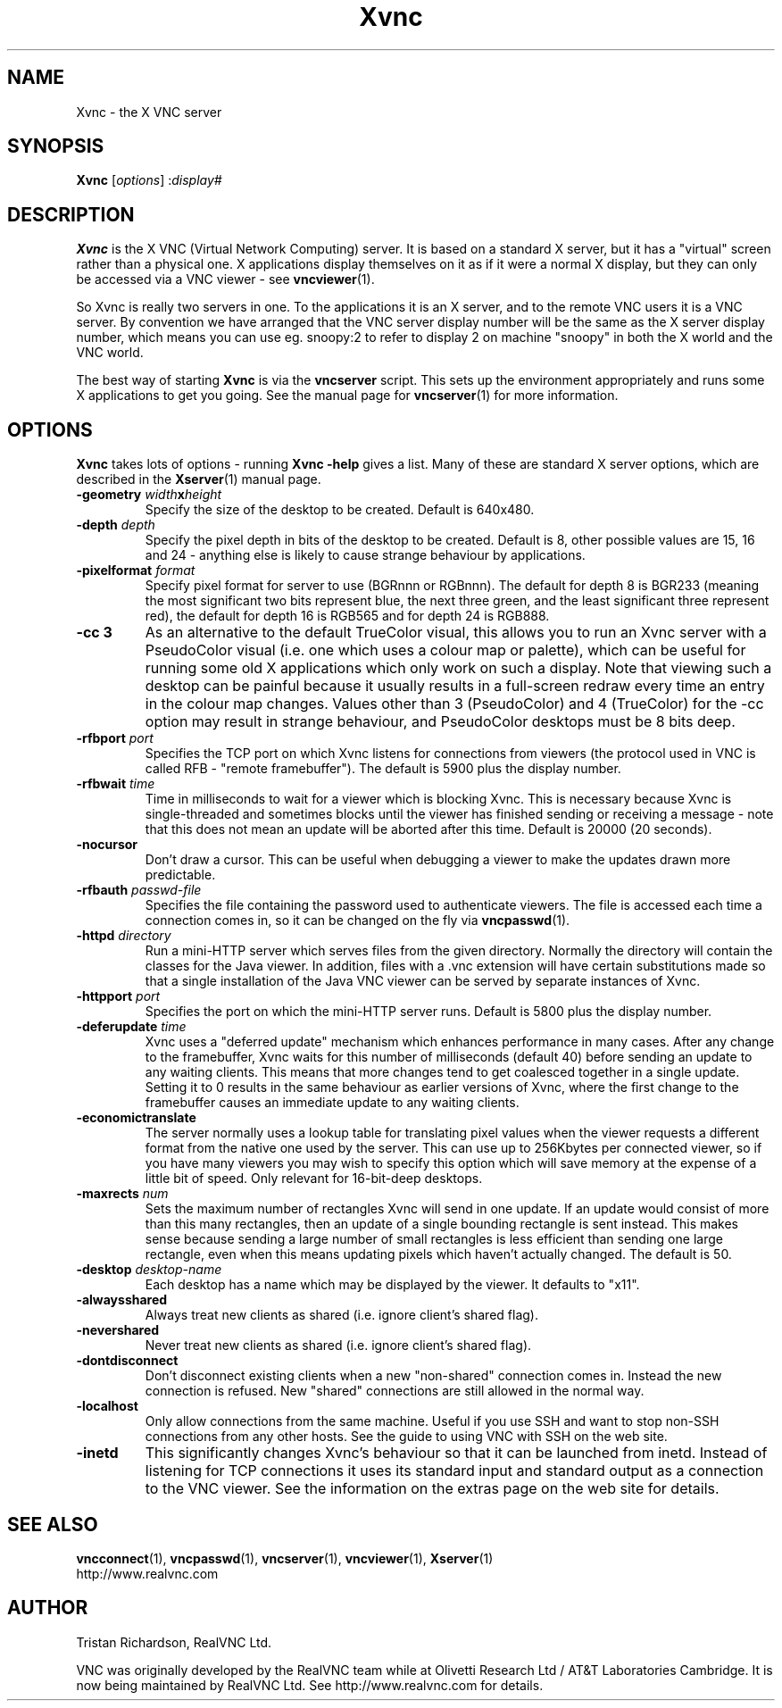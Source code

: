 .TH Xvnc 1 "28 February 2003" "RealVNC Ltd" "Virtual Network Computing"
.SH NAME
Xvnc \- the X VNC server 
.SH SYNOPSIS
.B Xvnc
.RI [ options ] 
.RI : display#
.SH DESCRIPTION
.B Xvnc
is the X VNC (Virtual Network Computing) server.  It is based on a standard X
server, but it has a "virtual" screen rather than a physical one.  X
applications display themselves on it as if it were a normal X display, but
they can only be accessed via a VNC viewer - see \fBvncviewer\fP(1).

So Xvnc is really two servers in one. To the applications it is an X server,
and to the remote VNC users it is a VNC server. By convention we have arranged
that the VNC server display number will be the same as the X server display
number, which means you can use eg. snoopy:2 to refer to display 2 on machine
"snoopy" in both the X world and the VNC world.

The best way of starting \fBXvnc\fP is via the \fBvncserver\fP script.  This
sets up the environment appropriately and runs some X applications to get you
going.  See the manual page for \fBvncserver\fP(1) for more information.

.SH OPTIONS
.B Xvnc
takes lots of options - running \fBXvnc -help\fP gives a list.  Many of these
are standard X server options, which are described in the \fBXserver\fP(1)
manual page.

.TP
.B \-geometry \fIwidth\fPx\fIheight\fP
Specify the size of the desktop to be created. Default is 640x480.

.TP
.B \-depth \fIdepth\fP
Specify the pixel depth in bits of the desktop to be created. Default is 8,
other possible values are 15, 16 and 24 - anything else is likely to cause
strange behaviour by applications.

.TP
.B \-pixelformat \fIformat\fP
Specify pixel format for server to use (BGRnnn or RGBnnn).  The default for
depth 8 is BGR233 (meaning the most significant two bits represent blue, the
next three green, and the least significant three represent red), the default
for depth 16 is RGB565 and for depth 24 is RGB888.

.TP
.B \-cc 3
As an alternative to the default TrueColor visual, this allows you to run an
Xvnc server with a PseudoColor visual (i.e. one which uses a colour map or
palette), which can be useful for running some old X applications which only
work on such a display.  Note that viewing such a desktop can be painful
because it usually results in a full-screen redraw every time an entry in the
colour map changes.  Values other than 3 (PseudoColor) and 4 (TrueColor) for
the \-cc option may result in strange behaviour, and PseudoColor desktops must
be 8 bits deep.

.TP
.B \-rfbport \fIport\fP
Specifies the TCP port on which Xvnc listens for connections from viewers (the
protocol used in VNC is called RFB - "remote framebuffer").  The default is
5900 plus the display number.

.TP
.B \-rfbwait \fItime\fP
Time in milliseconds to wait for a viewer which is blocking Xvnc.  This is
necessary because Xvnc is single-threaded and sometimes blocks until the viewer
has finished sending or receiving a message - note that this does not mean an
update will be aborted after this time.  Default is 20000 (20 seconds).

.TP
.B \-nocursor
Don't draw a cursor.  This can be useful when debugging a viewer to make the
updates drawn more predictable.

.TP
.B \-rfbauth \fIpasswd-file\fP
Specifies the file containing the password used to authenticate viewers.  The
file is accessed each time a connection comes in, so it can be changed on the
fly via \fBvncpasswd\fP(1).

.TP
.B \-httpd \fIdirectory\fP
Run a mini-HTTP server which serves files from the given directory.  Normally
the directory will contain the classes for the Java viewer.  In addition, files
with a .vnc extension will have certain substitutions made so that a single
installation of the Java VNC viewer can be served by separate instances of
Xvnc.

.TP
.B \-httpport \fIport\fP
Specifies the port on which the mini-HTTP server runs.  Default is 5800 plus
the display number.

.TP
.B \-deferupdate \fItime\fP
Xvnc uses a "deferred update" mechanism which enhances performance in many
cases. After any change to the framebuffer, Xvnc waits for this number of
milliseconds (default 40) before sending an update to any waiting clients. This
means that more changes tend to get coalesced together in a single
update. Setting it to 0 results in the same behaviour as earlier versions of
Xvnc, where the first change to the framebuffer causes an immediate update to
any waiting clients.

.TP
.B \-economictranslate
The server normally uses a lookup table for translating pixel values when the
viewer requests a different format from the native one used by the server.
This can use up to 256Kbytes per connected viewer, so if you have many viewers
you may wish to specify this option which will save memory at the expense of a
little bit of speed. Only relevant for 16-bit-deep desktops.

.TP
.B \-maxrects \fInum\fP
Sets the maximum number of rectangles Xvnc will send in one update.  If an
update would consist of more than this many rectangles, then an update of a
single bounding rectangle is sent instead.  This makes sense because sending a
large number of small rectangles is less efficient than sending one large
rectangle, even when this means updating pixels which haven't actually changed.
The default is 50.

.TP
.B \-desktop \fIdesktop-name\fP
Each desktop has a name which may be displayed by the viewer. It defaults to
"x11".

.TP
.B \-alwaysshared
Always treat new clients as shared (i.e. ignore client's shared flag). 

.TP
.B \-nevershared
Never treat new clients as shared (i.e. ignore client's shared flag). 

.TP
.B \-dontdisconnect
Don't disconnect existing clients when a new "non-shared" connection comes
in. Instead the new connection is refused. New "shared" connections are still
allowed in the normal way.

.TP
.B \-localhost
Only allow connections from the same machine. Useful if you use SSH and want to
stop non-SSH connections from any other hosts. See the guide to using VNC with
SSH on the web site.

.TP
.B \-inetd 
This significantly changes Xvnc's behaviour so that it can be launched from
inetd. Instead of listening for TCP connections it uses its standard input and
standard output as a connection to the VNC viewer. See the information on the
extras page on the web site for details.

.SH SEE ALSO
.BR vncconnect (1),
.BR vncpasswd (1),
.BR vncserver (1),
.BR vncviewer (1),
.BR Xserver (1)
.br
http://www.realvnc.com

.SH AUTHOR
Tristan Richardson, RealVNC Ltd.

VNC was originally developed by the RealVNC team while at Olivetti Research Ltd
/ AT&T Laboratories Cambridge.  It is now being maintained by RealVNC Ltd.  See
http://www.realvnc.com for details.
